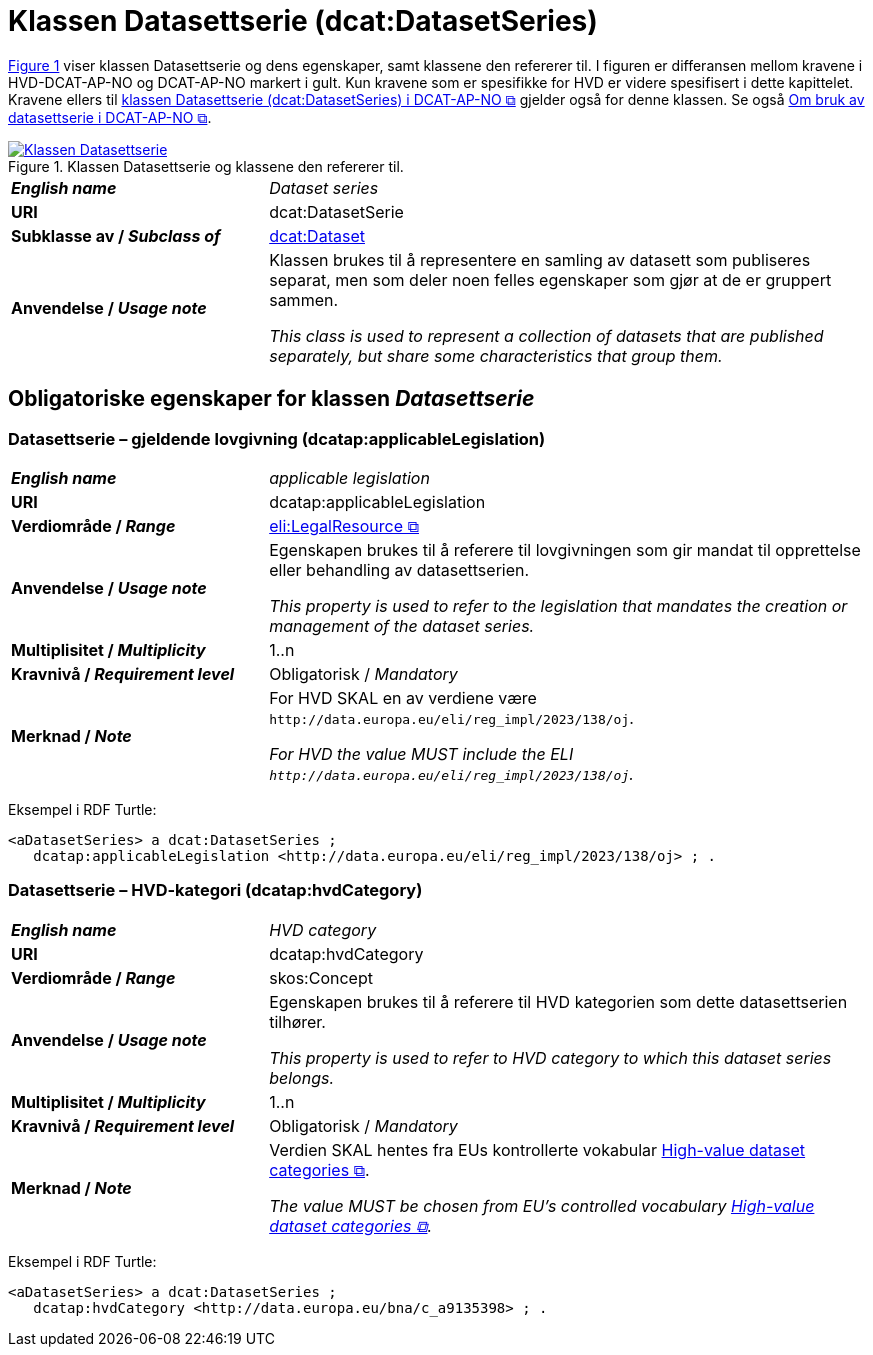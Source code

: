 = Klassen Datasettserie (dcat:DatasetSeries) [[Datasettserie]]

:xrefstyle: short

<<diagram-Klassen-Datasettserie>> viser klassen Datasettserie og dens egenskaper, samt klassene den refererer til. I figuren er differansen mellom kravene i HVD-DCAT-AP-NO og DCAT-AP-NO markert i gult. Kun kravene som er spesifikke for HVD er videre spesifisert i dette kapittelet. Kravene ellers til https://data.norge.no/specification/dcat-ap-no/#Datasettserie[klassen Datasettserie (dcat:DatasetSeries) i DCAT-AP-NO &#x29C9;, window="_blank", role="ext-link"] gjelder også for denne klassen. Se også https://data.norge.no/specification/dcat-ap-no/#Om-Datasettserie[Om bruk av datasettserie i DCAT-AP-NO &#x29C9;, window="_blank", role="ext-link"].

[[diagram-Klassen-Datasettserie]]
.Klassen Datasettserie og klassene den refererer til.
[link=images/Klassen-Datasettserie.png]
image::images/Klassen-Datasettserie.png[]

:xrefstyle: full

[cols="30s,70"]
|===
| _English name_ | _Dataset series_
| URI | dcat:DatasetSerie
| Subklasse av / _Subclass of_ | <<Datasett, dcat:Dataset>>
| Anvendelse / _Usage note_ | Klassen brukes til å representere en samling av datasett som publiseres separat, men som deler noen felles egenskaper som gjør at de er gruppert sammen. 

_This class is used to represent a collection of datasets that are published separately, but share some characteristics that group them._
|===


== Obligatoriske egenskaper for klassen _Datasettserie_ [[Datasettserie-obligatoriske-egenskaper]]
 

=== Datasettserie – gjeldende lovgivning (dcatap:applicableLegislation) [[Datasettserie-gjeldendeLovgivning]]

[cols="30s,70"]
|===
| _English name_ | _applicable legislation_
| URI | dcatap:applicableLegislation
| Verdiområde / _Range_ | https://data.norge.no/specification/dcat-ap-no/#RegulativRessurs[eli:LegalResource &#x29C9;, window="_blank", role="ext-link"]
| Anvendelse / _Usage note_ | Egenskapen brukes til å referere til lovgivningen som gir mandat til opprettelse eller behandling av datasettserien.

_This property is used to refer to the legislation that mandates the creation or management of the dataset series._
| Multiplisitet / _Multiplicity_ | 1..n
| Kravnivå / _Requirement level_ | Obligatorisk / _Mandatory_
| Merknad / _Note_ | For HVD SKAL en av verdiene være `\http://data.europa.eu/eli/reg_impl/2023/138/oj`.

__For HVD the value MUST include the ELI `\http://data.europa.eu/eli/reg_impl/2023/138/oj`.__
|===

Eksempel i RDF Turtle:
-----
<aDatasetSeries> a dcat:DatasetSeries ; 
   dcatap:applicableLegislation <http://data.europa.eu/eli/reg_impl/2023/138/oj> ; .
-----

=== Datasettserie – HVD-kategori (dcatap:hvdCategory) [[Datasettserie-hvdKategori]]

[cols="30s,70"]
|===
| _English name_ | _HVD category_
| URI | dcatap:hvdCategory
| Verdiområde / _Range_ | skos:Concept
| Anvendelse / _Usage note_ | Egenskapen brukes til å referere til HVD kategorien som dette datasettserien tilhører. 

__This property is used to refer to HVD category to which this dataset series belongs.__
| Multiplisitet / _Multiplicity_ | 1..n
| Kravnivå / _Requirement level_ | Obligatorisk / _Mandatory_
| Merknad / _Note_ | Verdien SKAL hentes fra EUs kontrollerte vokabular https://op.europa.eu/en/web/eu-vocabularies/concept-scheme/-/resource?uri=http://data.europa.eu/bna/asd487ae75[High-value dataset categories  &#x29C9;, window="_blank", role="ext-link"]. 

__The value MUST be chosen from EU's controlled vocabulary https://op.europa.eu/en/web/eu-vocabularies/concept-scheme/-/resource?uri=http://data.europa.eu/bna/asd487ae75[High-value dataset categories  &#x29C9;, window="_blank", role="ext-link"].__
|===

Eksempel i RDF Turtle:
-----
<aDatasetSeries> a dcat:DatasetSeries ; 
   dcatap:hvdCategory <http://data.europa.eu/bna/c_a9135398> ; .
-----

